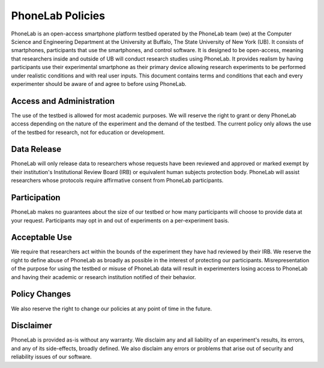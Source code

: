 PhoneLab Policies
=================

PhoneLab is an open-access smartphone platform testbed operated by the PhoneLab
team (we) at the Computer Science and Engineering Department at the University
at Buffalo, The State University of New York (UB). It consists of smartphones,
participants that use the smartphones, and control software. It is designed to
be open-access, meaning that researchers inside and outside of UB will conduct
research studies using PhoneLab. It provides realism by having participants use
their experimental smartphone as their primary device allowing research
experiments to be performed under realistic conditions and with real user
inputs. This document contains terms and conditions that each and every
experimenter should be aware of and agree to before using PhoneLab.

Access and Administration
-------------------------
The use of the testbed is allowed for most academic purposes. We will reserve
the right to grant or deny PhoneLab access depending on the nature of the
experiment and the demand of the testbed. The current policy only allows the use
of the testbed for research, not for education or development.

Data Release
------------
PhoneLab will only release data to researchers whose requests have been reviewed
and approved or marked exempt by their institution's Institutional Review Board
(IRB) or equivalent human subjects protection body. PhoneLab will assist
researchers whose protocols require affirmative consent from PhoneLab
participants.

Participation
-------------
PhoneLab makes no guarantees about the size of our testbed or how many
participants will choose to provide data at your request. Participants may opt
in and out of experiments on a per-experiment basis.

Acceptable Use
--------------
We require that researchers act within the bounds of the experiment they have
had reviewed by their IRB. We reserve the right to define abuse of PhoneLab as
broadly as possible in the interest of protecting our participants.
Misrepresentation of the purpose for using the testbed or misuse of PhoneLab
data will result in experimenters losing access to PhoneLab and having their
academic or research institution notified of their behavior.

Policy Changes
--------------
We also reserve the right to change our policies at any point of time in the
future.

Disclaimer
----------
PhoneLab is provided as-is without any warranty. We disclaim any and all
liability of an experiment's results, its errors, and any of its side-effects,
broadly defined. We also disclaim any errors or problems that arise out of
security and reliability issues of our software.
